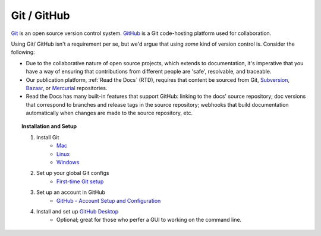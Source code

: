 Git / GitHub
````````````

`Git <https://git-scm.com/>`_ is an open source version control system. `GitHub <https://github.com>`_ is a Git code-hosting platform used for collaboration.

Using Git/ GitHub isn't a requirement per se, but we'd argue that using *some* kind of version control is. Consider the following:

- Due to the collaborative nature of open source projects, which extends to documentation, it's imperative that you have a way of ensuring that contributions from different people are 'safe', resolvable, and traceable.
- Our publication platform, :ref:`Read the Docs` (RTD), requires that content be sourced from Git, `Subversion <http://subversion.tigris.org/>`_, `Bazaar <http://bazaar.canonical.com/>`_,  or `Mercurial <https://www.mercurial-scm.org//>`_ repositories.
- Read the Docs has many built-in features that support GitHub: linking to the docs' source repository; doc versions that correspond to branches and release tags in the source repository; webhooks that build documentation automatically when changes are made to the source repository, etc.

.. topic:: Installation and Setup

    #. Install Git
        - `Mac <https://git-scm.com/book/en/v2/Getting-Started-Installing-Git#Installing-on-Mac>`_
        - `Linux <https://git-scm.com/book/en/v2/Getting-Started-Installing-Git#Installing-on-Linux>`_
        - `Windows <https://git-scm.com/book/en/v2/Getting-Started-Installing-Git#Installing-on-Windows>`_
    #. Set up your global Git configs
        - `First-time Git setup <https://git-scm.com/book/en/v2/Getting-Started-First-Time-Git-Setup>`_
    #. Set up an account in GitHub
        - `GitHub - Account Setup and Configuration <https://git-scm.com/book/en/v2/GitHub-Account-Setup-and-Configuration>`_
    #. Install and set up `GitHub Desktop <https://desktop.github.com/>`_
        - Optional; great for those who perfer a GUI to working on the command line.

.. seealso:: **Git resources**

    - `Git Basics - Getting a Git Repository <https://git-scm.com/book/en/v2/Git-Basics-Getting-a-Git-Repository>`_
    - `Git Commands <https://git-scm.com/book/en/v2/Git-Commands-Setup-and-Config>`_
    - `Customizing Git - Git Configuration <https://git-scm.com/book/en/v2/Customizing-Git-Git-Configuration>`_
    - `Git Cheatsheet <http://ndpsoftware.com/git-cheatsheet.html>`_
